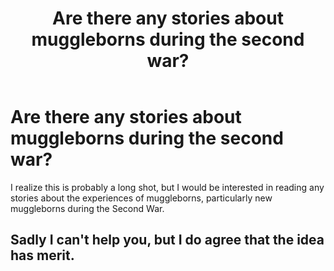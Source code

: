 #+TITLE: Are there any stories about muggleborns during the second war?

* Are there any stories about muggleborns during the second war?
:PROPERTIES:
:Author: MeijiHao
:Score: 8
:DateUnix: 1429162929.0
:DateShort: 2015-Apr-16
:FlairText: Request
:END:
I realize this is probably a long shot, but I would be interested in reading any stories about the experiences of muggleborns, particularly new muggleborns during the Second War.


** Sadly I can't help you, but I do agree that the idea has merit.
:PROPERTIES:
:Author: 0Foxy0Engineer0
:Score: 1
:DateUnix: 1429236177.0
:DateShort: 2015-Apr-17
:END:
